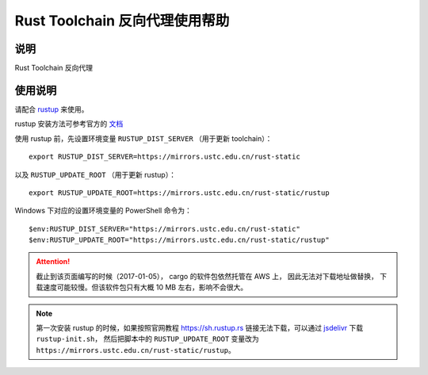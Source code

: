 ===============================
Rust Toolchain 反向代理使用帮助
===============================

说明
====

Rust Toolchain 反向代理

使用说明
========

请配合 `rustup <http://www.rustup.rs/>`_ 来使用。

rustup 安装方法可参考官方的 `文档 <https://github.com/rust-lang-nursery/rustup.rs#other-installation-methods>`_

使用 rustup 前，先设置环境变量 ``RUSTUP_DIST_SERVER`` （用于更新 toolchain）：

::

    export RUSTUP_DIST_SERVER=https://mirrors.ustc.edu.cn/rust-static

以及 ``RUSTUP_UPDATE_ROOT`` （用于更新 rustup）：

::

    export RUSTUP_UPDATE_ROOT=https://mirrors.ustc.edu.cn/rust-static/rustup

Windows 下对应的设置环境变量的 PowerShell 命令为：

::

    $env:RUSTUP_DIST_SERVER="https://mirrors.ustc.edu.cn/rust-static"
    $env:RUSTUP_UPDATE_ROOT="https://mirrors.ustc.edu.cn/rust-static/rustup"

.. attention::
    截止到该页面编写的时候（2017-01-05）， cargo 的软件包依然托管在 AWS 上， 因此无法对下载地址做替换，
    下载速度可能较慢。但该软件包只有大概 10 MB 左右，影响不会很大。

.. note::
    第一次安装 rustup 的时候，如果按照官网教程 https://sh.rustup.rs 链接无法下载，可以通过
    `jsdelivr <https://cdn.jsdelivr.net/gh/rust-lang-nursery/rustup.rs/rustup-init.sh>`_ 下载 ``rustup-init.sh``，
    然后把脚本中的 ``RUSTUP_UPDATE_ROOT`` 变量改为 ``https://mirrors.ustc.edu.cn/rust-static/rustup``。
